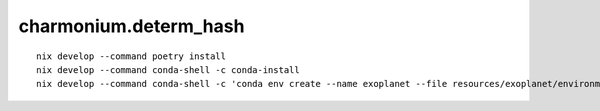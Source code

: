 ======================
charmonium.determ_hash
======================

::

   nix develop --command poetry install
   nix develop --command conda-shell -c conda-install
   nix develop --command conda-shell -c 'conda env create --name exoplanet --file resources/exoplanet/environment.yaml'
